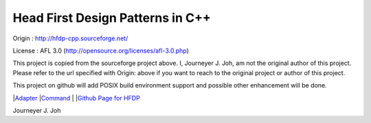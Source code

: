 
=================================
Head First Design Patterns in C++
=================================

Origin :
http://hfdp-cpp.sourceforge.net/

License : AFL 3.0 (http://opensource.org/licenses/afl-3.0.php)

This project is copied from the sourceforge project above.
I, Journeyer J. Joh, am not the original author of this project.
Please refer to the url specified with Origin: above
if you want to reach to the original project or author of this project.

This project on github will add POSIX build environment support and
possible other enhancement will be done.

|`Adapter <Silver/Adapter/Ducks/README.rst>`_
|`Command <Silver/Command/Remote/README.rst>`_
|
|`Github Page for HFDP <http://journeyer.github.com/hfdpcpp_s/>`_

Journeyer J. Joh


